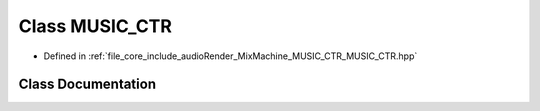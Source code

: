 .. _exhale_class_class_m_u_s_i_c___c_t_r:

Class MUSIC_CTR
===============

- Defined in :ref:`file_core_include_audioRender_MixMachine_MUSIC_CTR_MUSIC_CTR.hpp`


Class Documentation
-------------------


.. doxygenclass:: MUSIC_CTR
   :project: Project_DJ_Engine
   :members:
   :protected-members:
   :undoc-members: